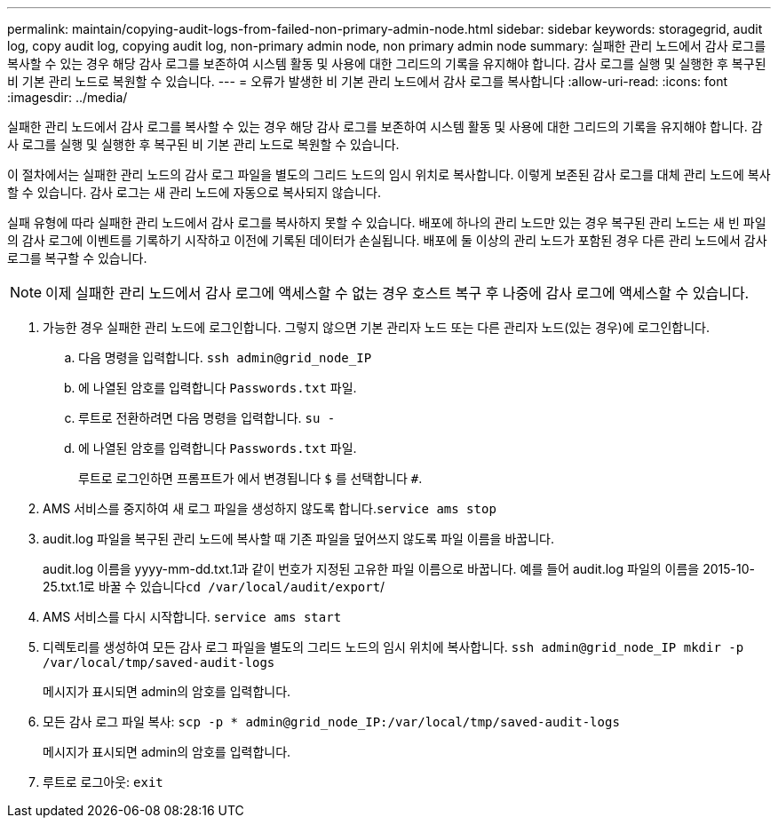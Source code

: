 ---
permalink: maintain/copying-audit-logs-from-failed-non-primary-admin-node.html 
sidebar: sidebar 
keywords: storagegrid, audit log, copy audit log, copying audit log, non-primary admin node, non primary admin node 
summary: 실패한 관리 노드에서 감사 로그를 복사할 수 있는 경우 해당 감사 로그를 보존하여 시스템 활동 및 사용에 대한 그리드의 기록을 유지해야 합니다. 감사 로그를 실행 및 실행한 후 복구된 비 기본 관리 노드로 복원할 수 있습니다. 
---
= 오류가 발생한 비 기본 관리 노드에서 감사 로그를 복사합니다
:allow-uri-read: 
:icons: font
:imagesdir: ../media/


[role="lead"]
실패한 관리 노드에서 감사 로그를 복사할 수 있는 경우 해당 감사 로그를 보존하여 시스템 활동 및 사용에 대한 그리드의 기록을 유지해야 합니다. 감사 로그를 실행 및 실행한 후 복구된 비 기본 관리 노드로 복원할 수 있습니다.

이 절차에서는 실패한 관리 노드의 감사 로그 파일을 별도의 그리드 노드의 임시 위치로 복사합니다. 이렇게 보존된 감사 로그를 대체 관리 노드에 복사할 수 있습니다. 감사 로그는 새 관리 노드에 자동으로 복사되지 않습니다.

실패 유형에 따라 실패한 관리 노드에서 감사 로그를 복사하지 못할 수 있습니다. 배포에 하나의 관리 노드만 있는 경우 복구된 관리 노드는 새 빈 파일의 감사 로그에 이벤트를 기록하기 시작하고 이전에 기록된 데이터가 손실됩니다. 배포에 둘 이상의 관리 노드가 포함된 경우 다른 관리 노드에서 감사 로그를 복구할 수 있습니다.


NOTE: 이제 실패한 관리 노드에서 감사 로그에 액세스할 수 없는 경우 호스트 복구 후 나중에 감사 로그에 액세스할 수 있습니다.

. 가능한 경우 실패한 관리 노드에 로그인합니다. 그렇지 않으면 기본 관리자 노드 또는 다른 관리자 노드(있는 경우)에 로그인합니다.
+
.. 다음 명령을 입력합니다. `ssh admin@grid_node_IP`
.. 에 나열된 암호를 입력합니다 `Passwords.txt` 파일.
.. 루트로 전환하려면 다음 명령을 입력합니다. `su -`
.. 에 나열된 암호를 입력합니다 `Passwords.txt` 파일.
+
루트로 로그인하면 프롬프트가 에서 변경됩니다 `$` 를 선택합니다 `#`.



. AMS 서비스를 중지하여 새 로그 파일을 생성하지 않도록 합니다.``service ams stop``
. audit.log 파일을 복구된 관리 노드에 복사할 때 기존 파일을 덮어쓰지 않도록 파일 이름을 바꿉니다.
+
audit.log 이름을 yyyy-mm-dd.txt.1과 같이 번호가 지정된 고유한 파일 이름으로 바꿉니다. 예를 들어 audit.log 파일의 이름을 2015-10-25.txt.1로 바꿀 수 있습니다``cd /var/local/audit/export``/

. AMS 서비스를 다시 시작합니다. `service ams start`
. 디렉토리를 생성하여 모든 감사 로그 파일을 별도의 그리드 노드의 임시 위치에 복사합니다. `ssh admin@grid_node_IP mkdir -p /var/local/tmp/saved-audit-logs`
+
메시지가 표시되면 admin의 암호를 입력합니다.

. 모든 감사 로그 파일 복사: `scp -p * admin@grid_node_IP:/var/local/tmp/saved-audit-logs`
+
메시지가 표시되면 admin의 암호를 입력합니다.

. 루트로 로그아웃: `exit`


